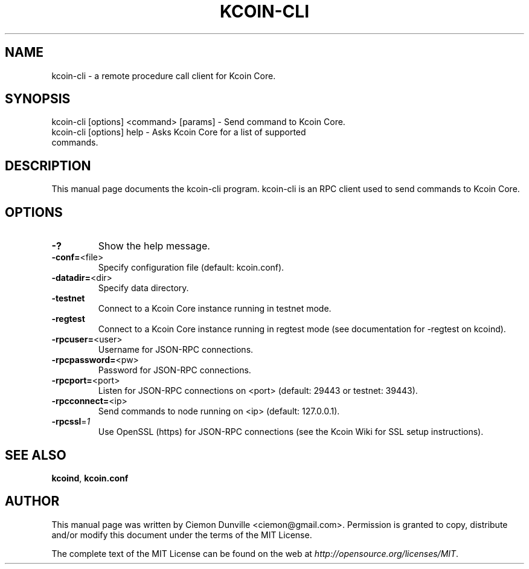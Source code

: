 .TH KCOIN-CLI "1" "February 2015" "kcoin-cli 0.10" 
.SH NAME
kcoin-cli \- a remote procedure call client for Kcoin Core. 
.SH SYNOPSIS
kcoin-cli [options] <command> [params] \- Send command to Kcoin Core. 
.TP
kcoin-cli [options] help \- Asks Kcoin Core for a list of supported commands.
.SH DESCRIPTION
This manual page documents the kcoin-cli program. kcoin-cli is an RPC client used to send commands to Kcoin Core.

.SH OPTIONS
.TP
\fB\-?\fR
Show the help message.
.TP
\fB\-conf=\fR<file>
Specify configuration file (default: kcoin.conf).
.TP
\fB\-datadir=\fR<dir>
Specify data directory.
.TP
\fB\-testnet\fR
Connect to a Kcoin Core instance running in testnet mode.
.TP
\fB\-regtest\fR
Connect to a Kcoin Core instance running in regtest mode (see documentation for -regtest on kcoind).
.TP
\fB\-rpcuser=\fR<user>
Username for JSON\-RPC connections.
.TP
\fB\-rpcpassword=\fR<pw>
Password for JSON\-RPC connections.
.TP
\fB\-rpcport=\fR<port>
Listen for JSON\-RPC connections on <port> (default: 29443 or testnet: 39443).
.TP
\fB\-rpcconnect=\fR<ip>
Send commands to node running on <ip> (default: 127.0.0.1).
.TP
\fB\-rpcssl\fR=\fI1\fR
Use OpenSSL (https) for JSON\-RPC connections (see the Kcoin Wiki for SSL setup instructions).

.SH "SEE ALSO"
\fBkcoind\fP, \fBkcoin.conf\fP
.SH AUTHOR
This manual page was written by Ciemon Dunville <ciemon@gmail.com>. Permission is granted to copy, distribute and/or modify this document under the terms of the MIT License.

The complete text of the MIT License can be found on the web at \fIhttp://opensource.org/licenses/MIT\fP.
